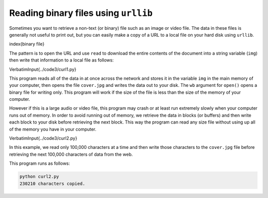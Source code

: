Reading binary files using ``urllib``
-----------------------------------------

Sometimes you want to retrieve a non-text (or binary) file such as an
image or video file. The data in these files is generally not useful to
print out, but you can easily make a copy of a URL to a local file on
your hard disk using ``urllib``.

\index{binary file}

The pattern is to open the URL and use ``read`` to download the
entire contents of the document into a string variable
(\ ``img``\ ) then write that information to a local file as
follows:

\VerbatimInput{../code3/curl1.py}

This program reads all of the data in at once across the network and
stores it in the variable ``img`` in the main memory of your
computer, then opens the file ``cover.jpg`` and writes the data
out to your disk. The ``wb`` argument for ``open()`` opens a binary file
for writing only. This program will work if the size of the file is less than
the size of the memory of your computer.

However if this is a large audio or video file, this program may crash
or at least run extremely slowly when your computer runs out of memory.
In order to avoid running out of memory, we retrieve the data in blocks
(or buffers) and then write each block to your disk before retrieving
the next block. This way the program can read any size file without
using up all of the memory you have in your computer.

\VerbatimInput{../code3/curl2.py}

In this example, we read only 100,000 characters at a time and then
write those characters to the ``cover.jpg`` file before
retrieving the next 100,000 characters of data from the web.

This program runs as follows:

.. code-block::

   python curl2.py
   230210 characters copied.